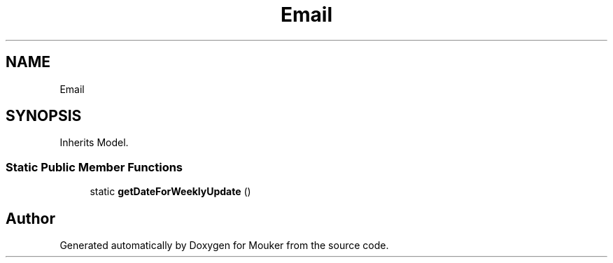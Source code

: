 .TH "Email" 3 "Mouker" \" -*- nroff -*-
.ad l
.nh
.SH NAME
Email
.SH SYNOPSIS
.br
.PP
.PP
Inherits Model\&.
.SS "Static Public Member Functions"

.in +1c
.ti -1c
.RI "static \fBgetDateForWeeklyUpdate\fP ()"
.br
.in -1c

.SH "Author"
.PP 
Generated automatically by Doxygen for Mouker from the source code\&.
